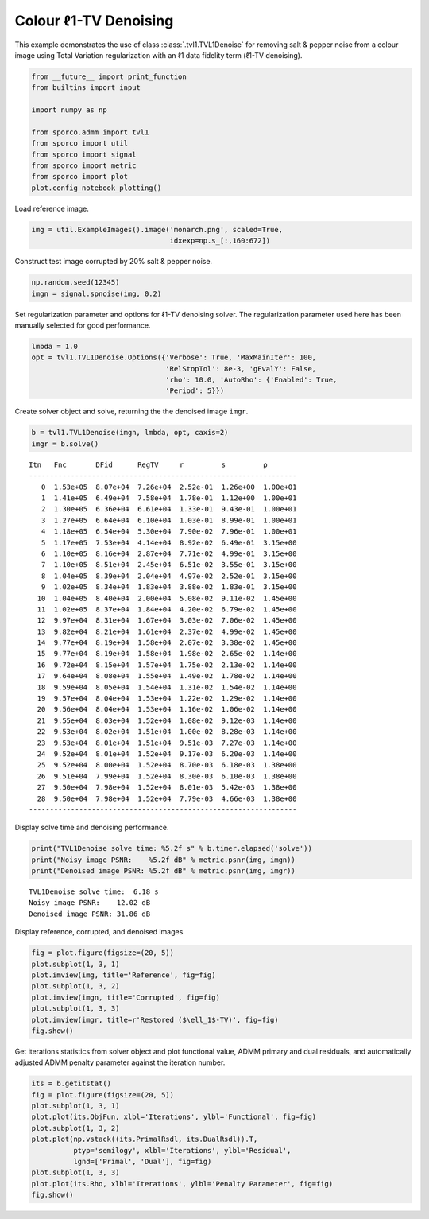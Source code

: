 .. _examples_tv_tvl1den_clr:

Colour ℓ1-TV Denoising
======================

This example demonstrates the use of class :class:`.tvl1.TVL1Denoise`
for removing salt & pepper noise from a colour image using Total
Variation regularization with an ℓ1 data fidelity term (ℓ1-TV
denoising).

.. code:: ipython3

    from __future__ import print_function
    from builtins import input

    import numpy as np

    from sporco.admm import tvl1
    from sporco import util
    from sporco import signal
    from sporco import metric
    from sporco import plot
    plot.config_notebook_plotting()

Load reference image.

.. code:: ipython3

    img = util.ExampleImages().image('monarch.png', scaled=True,
                                     idxexp=np.s_[:,160:672])

Construct test image corrupted by 20% salt & pepper noise.

.. code:: ipython3

    np.random.seed(12345)
    imgn = signal.spnoise(img, 0.2)

Set regularization parameter and options for ℓ1-TV denoising solver. The
regularization parameter used here has been manually selected for good
performance.

.. code:: ipython3

    lmbda = 1.0
    opt = tvl1.TVL1Denoise.Options({'Verbose': True, 'MaxMainIter': 100,
                                    'RelStopTol': 8e-3, 'gEvalY': False,
                                    'rho': 10.0, 'AutoRho': {'Enabled': True,
                                    'Period': 5}})

Create solver object and solve, returning the the denoised image
``imgr``.

.. code:: ipython3

    b = tvl1.TVL1Denoise(imgn, lmbda, opt, caxis=2)
    imgr = b.solve()


.. parsed-literal::

    Itn   Fnc       DFid      RegTV     r         s         ρ
    ----------------------------------------------------------------
       0  1.53e+05  8.07e+04  7.26e+04  2.52e-01  1.26e+00  1.00e+01
       1  1.41e+05  6.49e+04  7.58e+04  1.78e-01  1.12e+00  1.00e+01
       2  1.30e+05  6.36e+04  6.61e+04  1.33e-01  9.43e-01  1.00e+01
       3  1.27e+05  6.64e+04  6.10e+04  1.03e-01  8.99e-01  1.00e+01
       4  1.18e+05  6.54e+04  5.30e+04  7.90e-02  7.96e-01  1.00e+01
       5  1.17e+05  7.53e+04  4.14e+04  8.92e-02  6.49e-01  3.15e+00
       6  1.10e+05  8.16e+04  2.87e+04  7.71e-02  4.99e-01  3.15e+00
       7  1.10e+05  8.51e+04  2.45e+04  6.51e-02  3.55e-01  3.15e+00
       8  1.04e+05  8.39e+04  2.04e+04  4.97e-02  2.52e-01  3.15e+00
       9  1.02e+05  8.34e+04  1.83e+04  3.88e-02  1.83e-01  3.15e+00
      10  1.04e+05  8.40e+04  2.00e+04  5.08e-02  9.11e-02  1.45e+00
      11  1.02e+05  8.37e+04  1.84e+04  4.20e-02  6.79e-02  1.45e+00
      12  9.97e+04  8.31e+04  1.67e+04  3.03e-02  7.06e-02  1.45e+00
      13  9.82e+04  8.21e+04  1.61e+04  2.37e-02  4.99e-02  1.45e+00
      14  9.77e+04  8.19e+04  1.58e+04  2.07e-02  3.38e-02  1.45e+00
      15  9.77e+04  8.19e+04  1.58e+04  1.98e-02  2.65e-02  1.14e+00
      16  9.72e+04  8.15e+04  1.57e+04  1.75e-02  2.13e-02  1.14e+00
      17  9.64e+04  8.08e+04  1.55e+04  1.49e-02  1.78e-02  1.14e+00
      18  9.59e+04  8.05e+04  1.54e+04  1.31e-02  1.54e-02  1.14e+00
      19  9.57e+04  8.04e+04  1.53e+04  1.22e-02  1.29e-02  1.14e+00
      20  9.56e+04  8.04e+04  1.53e+04  1.16e-02  1.06e-02  1.14e+00
      21  9.55e+04  8.03e+04  1.52e+04  1.08e-02  9.12e-03  1.14e+00
      22  9.53e+04  8.02e+04  1.51e+04  1.00e-02  8.28e-03  1.14e+00
      23  9.53e+04  8.01e+04  1.51e+04  9.51e-03  7.27e-03  1.14e+00
      24  9.52e+04  8.01e+04  1.52e+04  9.17e-03  6.20e-03  1.14e+00
      25  9.52e+04  8.00e+04  1.52e+04  8.70e-03  6.18e-03  1.38e+00
      26  9.51e+04  7.99e+04  1.52e+04  8.30e-03  6.10e-03  1.38e+00
      27  9.50e+04  7.98e+04  1.52e+04  8.01e-03  5.42e-03  1.38e+00
      28  9.50e+04  7.98e+04  1.52e+04  7.79e-03  4.66e-03  1.38e+00
    ----------------------------------------------------------------


Display solve time and denoising performance.

.. code:: ipython3

    print("TVL1Denoise solve time: %5.2f s" % b.timer.elapsed('solve'))
    print("Noisy image PSNR:    %5.2f dB" % metric.psnr(img, imgn))
    print("Denoised image PSNR: %5.2f dB" % metric.psnr(img, imgr))


.. parsed-literal::

    TVL1Denoise solve time:  6.18 s
    Noisy image PSNR:    12.02 dB
    Denoised image PSNR: 31.86 dB


Display reference, corrupted, and denoised images.

.. code:: ipython3

    fig = plot.figure(figsize=(20, 5))
    plot.subplot(1, 3, 1)
    plot.imview(img, title='Reference', fig=fig)
    plot.subplot(1, 3, 2)
    plot.imview(imgn, title='Corrupted', fig=fig)
    plot.subplot(1, 3, 3)
    plot.imview(imgr, title=r'Restored ($\ell_1$-TV)', fig=fig)
    fig.show()



.. image:: tvl1den_clr_files/tvl1den_clr_13_0.png


Get iterations statistics from solver object and plot functional value,
ADMM primary and dual residuals, and automatically adjusted ADMM penalty
parameter against the iteration number.

.. code:: ipython3

    its = b.getitstat()
    fig = plot.figure(figsize=(20, 5))
    plot.subplot(1, 3, 1)
    plot.plot(its.ObjFun, xlbl='Iterations', ylbl='Functional', fig=fig)
    plot.subplot(1, 3, 2)
    plot.plot(np.vstack((its.PrimalRsdl, its.DualRsdl)).T,
              ptyp='semilogy', xlbl='Iterations', ylbl='Residual',
              lgnd=['Primal', 'Dual'], fig=fig)
    plot.subplot(1, 3, 3)
    plot.plot(its.Rho, xlbl='Iterations', ylbl='Penalty Parameter', fig=fig)
    fig.show()



.. image:: tvl1den_clr_files/tvl1den_clr_15_0.png

